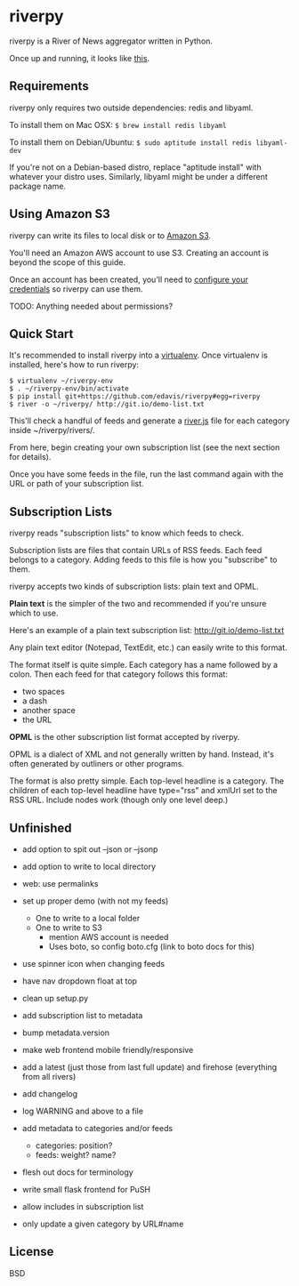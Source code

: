 * riverpy

riverpy is a River of News aggregator written in Python.

Once up and running, it looks like [[http://riverpy-demo.s3.amazonaws.com/index.html][this]].

** Requirements

riverpy only requires two outside dependencies: redis and libyaml.

To install them on Mac OSX: =$ brew install redis libyaml=

To install them on Debian/Ubuntu: =$ sudo aptitude install redis libyaml-dev=

If you're not on a Debian-based distro, replace "aptitude install"
with whatever your distro uses. Similarly, libyaml might be under a
different package name.

** Using Amazon S3

riverpy can write its files to local disk or to [[http://en.wikipedia.org/wiki/Amazon_S3][Amazon S3]].

You'll need an Amazon AWS account to use S3. Creating an account is
beyond the scope of this guide.

Once an account has been created, you'll need to [[http://boto.readthedocs.org/en/latest/getting_started.html#configuring-boto-credentials][configure your credentials]]
so riverpy can use them.

TODO: Anything needed about permissions?

** Quick Start

It's recommended to install riverpy into a [[http://www.virtualenv.org/en/latest/virtualenv.html][virtualenv]]. Once virtualenv
is installed, here's how to run riverpy:

#+BEGIN_SRC
$ virtualenv ~/riverpy-env
$ . ~/riverpy-env/bin/activate
$ pip install git+https://github.com/edavis/riverpy#egg=riverpy
$ river -o ~/riverpy/ http://git.io/demo-list.txt
#+END_SRC

This'll check a handful of feeds and generate a [[http://riverjs.org/][river.js]] file for each
category inside ~/riverpy/rivers/.

From here, begin creating your own subscription list (see the next
section for details).

Once you have some feeds in the file, run the last command again with
the URL or path of your subscription list.

** Subscription Lists

riverpy reads "subscription lists" to know which feeds to check.

Subscription lists are files that contain URLs of RSS feeds. Each feed
belongs to a category. Adding feeds to this file is how you
"subscribe" to them.

riverpy accepts two kinds of subscription lists: plain text and OPML.

*Plain text* is the simpler of the two and recommended if you're
unsure which to use.

Here's an example of a plain text subscription list:
http://git.io/demo-list.txt

Any plain text editor (Notepad, TextEdit, etc.) can easily write to
this format.

The format itself is quite simple. Each category has a name followed
by a colon. Then each feed for that category follows this format:

- two spaces
- a dash
- another space
- the URL

*OPML* is the other subscription list format accepted by riverpy.

OPML is a dialect of XML and not generally written by hand. Instead,
it's often generated by outliners or other programs.

The format is also pretty simple. Each top-level headline is a
category. The children of each top-level headline have type="rss" and
xmlUrl set to the RSS URL. Include nodes work (though only one level
deep.)

** Unfinished

- add option to spit out --json or --jsonp
- add option to write to local directory
- web: use permalinks

- set up proper demo (with not my feeds)
  - One to write to a local folder
  - One to write to S3
    - mention AWS account is needed
    - Uses boto, so config boto.cfg (link to boto docs for this)
- use spinner icon when changing feeds
- have nav dropdown float at top
- clean up setup.py
- add subscription list to metadata
- bump metadata.version
- make web frontend mobile friendly/responsive
- add a latest (just those from last full update) and firehose
  (everything from all rivers)
- add changelog
- log WARNING and above to a file
- add metadata to categories and/or feeds
  - categories: position?
  - feeds: weight? name?
- flesh out docs for terminology
- write small flask frontend for PuSH
- allow includes in subscription list
- only update a given category by URL#name

** License

BSD

